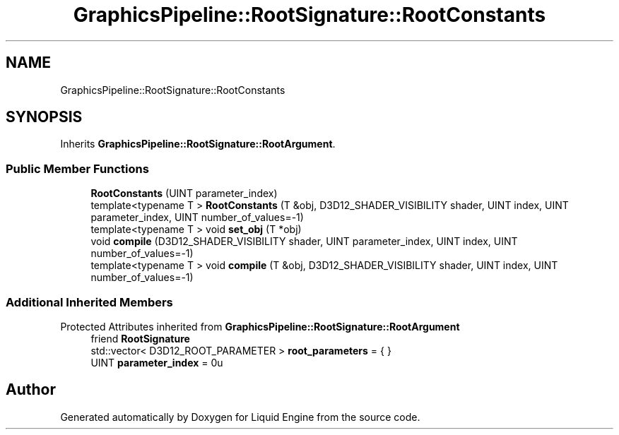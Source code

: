 .TH "GraphicsPipeline::RootSignature::RootConstants" 3 "Thu Feb 8 2024" "Liquid Engine" \" -*- nroff -*-
.ad l
.nh
.SH NAME
GraphicsPipeline::RootSignature::RootConstants
.SH SYNOPSIS
.br
.PP
.PP
Inherits \fBGraphicsPipeline::RootSignature::RootArgument\fP\&.
.SS "Public Member Functions"

.in +1c
.ti -1c
.RI "\fBRootConstants\fP (UINT parameter_index)"
.br
.ti -1c
.RI "template<typename T > \fBRootConstants\fP (T &obj, D3D12_SHADER_VISIBILITY shader, UINT index, UINT parameter_index, UINT number_of_values=\-1)"
.br
.ti -1c
.RI "template<typename T > void \fBset_obj\fP (T *obj)"
.br
.ti -1c
.RI "void \fBcompile\fP (D3D12_SHADER_VISIBILITY shader, UINT parameter_index, UINT index, UINT number_of_values=\-1)"
.br
.ti -1c
.RI "template<typename T > void \fBcompile\fP (T &obj, D3D12_SHADER_VISIBILITY shader, UINT index, UINT number_of_values=\-1)"
.br
.in -1c
.SS "Additional Inherited Members"


Protected Attributes inherited from \fBGraphicsPipeline::RootSignature::RootArgument\fP
.in +1c
.ti -1c
.RI "friend \fBRootSignature\fP"
.br
.ti -1c
.RI "std::vector< D3D12_ROOT_PARAMETER > \fBroot_parameters\fP = { }"
.br
.ti -1c
.RI "UINT \fBparameter_index\fP = 0u"
.br
.in -1c

.SH "Author"
.PP 
Generated automatically by Doxygen for Liquid Engine from the source code\&.
